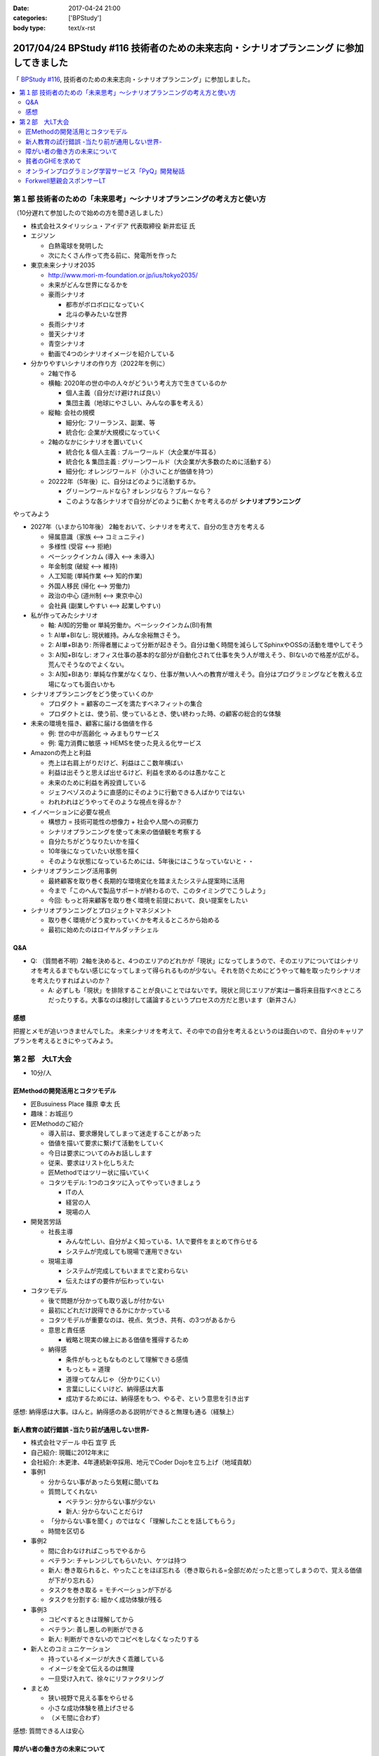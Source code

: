 :date: 2017-04-24 21:00
:categories: ['BPStudy']
:body type: text/x-rst

=========================================================================================
2017/04/24 BPStudy #116 技術者のための未来志向・シナリオプランニング に参加してきました
=========================================================================================

「 `BPStudy #116`_, 技術者のための未来志向・シナリオプランニング」に参加しました。

.. _BPStudy #116: https://bpstudy.connpass.com/event/54648/


.. contents::
   :local:


.. raw:: html

   <blockquote class="twitter-tweet" data-lang="ja"><p lang="ja" dir="ltr"><a href="https://twitter.com/hashtag/bpstudy?src=hash">#bpstudy</a> 第116回。受付の <a href="https://twitter.com/haru860">@haru860</a> <a href="https://t.co/ELsm7Um0OH">pic.twitter.com/ELsm7Um0OH</a></p>&mdash; Takayuki Shimizukawa (@shimizukawa) <a href="https://twitter.com/shimizukawa/status/856456708855537664">2017年4月24日</a></blockquote>
   <script async src="//platform.twitter.com/widgets.js" charset="utf-8"></script>


第１部 技術者のための「未来思考」〜シナリオプランニングの考え方と使い方
============================================================================

（10分遅れて参加したので始めの方を聞き逃しました）

* 株式会社スタイリッシュ・アイデア 代表取締役 新井宏征 氏


* エジソン

  * 白熱電球を発明した
  * 次にたくさん作って売る前に、発電所を作った

* 東京未来シナリオ2035

  * http://www.mori-m-foundation.or.jp/ius/tokyo2035/
  * 未来がどんな世界になるかを

  * 豪雨シナリオ

    * 都市がボロボロになっていく
    * 北斗の拳みたいな世界

  * 長雨シナリオ
  * 曇天シナリオ
  * 青空シナリオ

  * 動画で4つのシナリオイメージを紹介している

* 分かりやすいシナリオの作り方（2022年を例に）

  * 2軸で作る
  * 横軸: 2020年の世の中の人々がどういう考え方で生きているのか

    * 個人主義（自分だけ避ければ良い）
    * 集団主義（地球にやさしい、みんなの事を考える）

  * 縦軸: 会社の規模

    * 細分化: フリーランス、副業、等
    * 統合化: 企業が大規模になっていく

  * 2軸のなかにシナリオを置いていく

    * 統合化 & 個人主義 : ブルーワールド（大企業が牛耳る）
    * 統合化 & 集団主義 : グリーンワールド（大企業が大多数のために活動する）
    * 細分化: オレンジワールド（小さいことが価値を持つ）

  * 20222年（5年後）に、自分はどのように活動するか。

    * グリーンワールドなら? オレンジなら？ブルーなら？
    * このような各シナリオで自分がどのように動くかを考えるのが **シナリオプランニング**

やってみよう

.. raw:: html

   <blockquote class="twitter-tweet" data-lang="ja"><p lang="ja" dir="ltr"><a href="https://twitter.com/hashtag/bpstudy?src=hash">#bpstudy</a> みんなでシナリオプランニングのワーク中 <a href="https://t.co/GPDuaAHyw4">pic.twitter.com/GPDuaAHyw4</a></p>&mdash; Takayuki Shimizukawa (@shimizukawa) <a href="https://twitter.com/shimizukawa/status/856460676478271490">2017年4月24日</a></blockquote>
   <script async src="//platform.twitter.com/widgets.js" charset="utf-8"></script>



* 2027年（いまから10年後） 2軸をおいて、シナリオを考えて、自分の生き方を考える

  * 帰属意識（家族 <--> コミュニティ)
  * 多様性 (受容 <--> 拒絶)
  * ベーシックインカム (導入 <--> 未導入)
  * 年金制度 (破綻 <--> 維持)
  * 人工知能 (単純作業 <--> 知的作業)
  * 外国人移民 (帰化 <--> 労働力)
  * 政治の中心 (道州制 <--> 東京中心)
  * 会社員 (副業しやすい <--> 起業しやすい)


* 私が作ってみたシナリオ

  * 軸: AI知的労働 or 単純労働か。ベーシックインカム(BI)有無

  * 1: AI単+BIなし: 現状維持。みんな余裕無さそう。
  * 2: AI単+BIあり: 所得者層によって分断が起きそう。自分は働く時間を減らしてSphinxやOSSの活動を増やしてそう
  * 3: AI知+BIなし: オフィス仕事の基本的な部分が自動化されて仕事を失う人が増えそう、BIないので格差が広がる。荒んでそうなのでよくない。
  * 3: AI知+BIあり: 単純な作業がなくなり、仕事が無い人への教育が増えそう。自分はプログラミングなどを教える立場になっても面白いかも


* シナリオプランニングをどう使っていくのか

  * プロダクト = 顧客のニーズを満たすベネフィットの集合
  * プロダクトとは、使う前、使っているとき、使い終わった時、の顧客の総合的な体験

* 未来の環境を描き、顧客に届ける価値を作る

  * 例: 世の中が高齢化 -> みまもりサービス
  * 例: 電力消費に敏感 -> HEMSを使った見える化サービス

* Amazonの売上と利益

  * 売上は右肩上がりだけど、利益はここ数年横ばい
  * 利益は出そうと思えば出せるけど、利益を求めるのは愚かなこと
  * 未来のために利益を再投資している
  * ジェフベゾスのように直感的にそのように行動できる人ばかりではない
  * われわれはどうやってそのような視点を得るか？

* イノベーションに必要な視点

  * 構想力 = 技術可能性の想像力 + 社会や人間への洞察力
  * シナリオプランニングを使って未来の価値観を考察する
  * 自分たちがどうなりたいかを描く
  * 10年後になっていたい状態を描く
  * そのような状態になっているためには、5年後にはこうなっていないと・・

* シナリオプランニング活用事例

  * 最終顧客を取り巻く長期的な環境変化を踏まえたシステム提案時に活用
  * 今まで「このへんで製品サポートが終わるので、このタイミングでこうしよう」
  * 今回: もっと将来顧客を取り巻く環境を前提において、良い提案をしたい

* シナリオプランニングとプロジェクトマネジメント

  * 取り巻く環境がどう変わっていくかを考えるところから始める
  * 最初に始めたのはロイヤルダッチシェル


Q&A
-------------

* Q: （質問者不明）2軸を決めると、4つのエリアのどれかが「現状」になってしまうので、そのエリアについてはシナリオを考えるまでもない感じになってしまって得られるものが少ない。それを防ぐためにどうやって軸を取ったりシナリオを考えたりすればよいのか？

  * A: 必ずしも「現状」を排除することが良いことではないです。現状と同じエリアが実は一番将来目指すべきところだったりする。大事なのは検討して議論するというプロセスの方だと思います（新井さん）


感想
--------
把握とメモが追いつきませんでした。
未来シナリオを考えて、その中での自分を考えるというのは面白いので、自分のキャリアプランを考えるときにやってみよう。


第２部　大LT大会
===================

* 10分/人

匠Methodの開発活用とコタツモデル
-------------------------------------

* 匠Busuiness Place 篠原 幸太 氏

* 趣味：お城巡り

* 匠Methodのご紹介

  * 導入前は、要求爆発してしまって迷走することがあった

  * 価値を描いて要求に繋げて活動をしていく

  * 今日は要求についてのみお話しします

  * 従来、要求はリスト化しちえた

  * 匠Methodではツリー状に描いていく

  * コタツモデル: 1つのコタツに入ってやっていきましょう

    * ITの人
    * 経営の人
    * 現場の人

* 開発苦労話

  * 社長主導

    * みんな忙しい、自分がよく知っている、1人で要件をまとめて作らせる
    * システムが完成しても現場で運用できない

  * 現場主導

    * システムが完成してもいままでと変わらない
    * 伝えたはずの要件が伝わっていない

* コタツモデル

  * 後で問題が分かっても取り返しが付かない

  * 最初にどれだけ説得できるかにかかっている

  * コタツモデルが重要なのは、視点、気づき、共有、の3つがあるから

  * 意思と責任感

    * 戦略と現実の線上にある価値を獲得するため

  * 納得感

    * 条件がもっともなものとして理解できる感情

    * もっとも = 道理

    * 道理ってなんじゃ（分かりにくい）

    * 言葉にしにくいけど、納得感は大事

    * 成功するためには、納得感をもつ、やるぞ、という意思を引き出す


感想: 納得感は大事。ほんと。納得感のある説明ができると無理も通る（経験上）

新人教育の試行錯誤 -当たり前が通用しない世界-
-------------------------------------------------

* 株式会社マデール 中石 宜亨 氏

* 自己紹介: 現職に2012年末に

* 会社紹介: 木更津、4年連続新卒採用、地元でCoder Dojoを立ち上げ（地域貢献）

* 事例1

  * 分からない事があったら気軽に聞いてね

  * 質問してくれない

    * ベテラン: 分からない事が少ない
    * 新人: 分からないことだらけ

  * 「分からない事を聞く」のではなく「理解したことを話してもらう」
  * 時間を区切る

* 事例2

  * 間に合わなければこっちでやるから

  * ベテラン: チャレンジしてもらいたい、ケツは持つ

  * 新人: 巻き取られると、やったことをほぼ忘れる（巻き取られる=全部だめだったと思ってしまうので、覚える価値が下がり忘れる）

  * タスクを巻き取る = モチベーションが下がる

  * タスクを分割する: 細かく成功体験が残る

* 事例3

  * コピペするときは理解してから

  * ベテラン: 善し悪しの判断ができる

  * 新人: 判断ができないのでコピペをしなくなったりする

* 新人とのコミュニケーション

  * 持っているイメージが大きく乖離している

  * イメージを全て伝えるのは無理

  * 一旦受け入れて、徐々にリファクタリング

* まとめ

  * 狭い視野で見える事をやらせる
  * 小さな成功体験を積上げさせる
  * （メモ間に合わず）

感想: 質問できる人は安心


障がい者の働き方の未来について
----------------------------------

* あきら 氏

* 質問

  * 障害者を雇用している会社は？ -> 4,5人
  * 障害者と一緒に仕事をしているひとは？ -> 1,2人

* 障害者雇用促進法

  * 身体、知識

  * 法改正されて、精神、も含まれるようになった

* 事業主の義務

  * 賃金が最低労働賃金

  * 研修がおざなり

  * 等々

* 技術スキルがあれば雇用は可能ですか

  * マネージャがリソースコントロールできるか
  * チームメンバー同僚が配慮できるか

* 障害者にとっての未来とは

貧者のGHEを求めて
--------------------

* おくのゆき 氏

* 自己紹介: 関西ITインフラ系勉強会

* 質問

  * みなさんGit使ってますか？(Y/y)

  * 外部にデータを置くのは・・など色々な事情があると思います

* GitLab

  * 今日のアップデートでバーンダウンチャートが付いたりアップデートが活発

* GitBucket

  * Scalaで書かれている

  * 立てるのにJVMいれないといけないのがちょっと・・・


* Gogs/Gitea

  * Go製のGithubクローン

  * ちょっと昔のGitHubっぽいUI

  * 日本語が怪しい

* 比較

  * 軽さ: Gogs=Gitea > Gitbucket > GitLab

  * （メモ間に合わず）


オンラインプログラミング学習サービス「PyQ」開発秘話
------------------------------------------------------

.. raw:: html

   <blockquote class="twitter-tweet" data-lang="ja"><p lang="ja" dir="ltr"><a href="https://twitter.com/hashtag/bpstudy?src=hash">#bpstudy</a> 「PyQ開発秘話」 by <a href="https://twitter.com/haru860">@haru860</a> 「ここでテーマを変えて&quot;PyQ販売秘話&quot;を話したいと思います」<br><br>\ｷｬｰ shacho-/ <a href="https://t.co/5QOYTnMbv9">pic.twitter.com/5QOYTnMbv9</a></p>&mdash; Takayuki Shimizukawa (@shimizukawa) <a href="https://twitter.com/shimizukawa/status/856473964096266240">2017年4月24日</a></blockquote>
   <script async src="//platform.twitter.com/widgets.js" charset="utf-8"></script>

* 株式会社ビープラウド 佐藤 治夫 氏

* 「ユニフォーム着てる時はじゃんじゃんSNSに写真とかあげてもらってOKです」

* PyQというのはBPでリリースしたサービス

* PyQとは

  * Pythonのオンライン学習プラットフォーム

  * 言語だけでなく実務に役立つ問題で学習できる

  * 2017/4/12 にリリース（いま3週目）

* PyQを開発したきっかけo

  * 1人で1昨日実装出来るのが一人前、と定義

  * 1人で壁を越えるのは難しい

  * 本当は、低い教育コストで採用した人を自社内で育てるのがよいのだが

  * PyQで自学自習することで学習コストを抑えつつ育てられるように

* PyQ販売秘話

  * 価格競争をすれば良いの？他社が1000円なら980円で売れば良いの？

  * 価格読書会をやろう

  * ぐるぐる読書会をやった

    * 各メンバーで本をもちよって、それぞれ1番きになったところに1冊1箇所付箋を貼る

    * 5人でやると5冊それぞれに5箇所の付箋

  * キャッチコピーを決める

    * 既存のコピーをむりやりPyQにあてはめてみる

    * 「セコムしてますか」 -> 「PyQしてますか」等

    * 複数のコピーでABテストしてみる


  * ランディングページ(LP)

    * 何を伝えたいのか

    * マーケティング朝会: 稼ぐ言葉の法則を毎朝1つみんなで読む

  * オウンドメディア

    * connpass 広告ジャック

    * 流入がかなりあった

* まとめ

  * 企画、開発、販売、全部に関わることで、瑕疵の無い、スピード感とまとまりのあるフローを実現できた

  * けっこう入りとしては良い数字を出せている（数値は秘密）


Forkwell懇親会スポンサーLT
--------------------------------

* 赤川さん

* スカウトシステム、という、プログラマを奪い合うシステムを作ってますすみません（笑）

* 市場での評価と社内での評価

  * どっちが大きくてもアンバランスになる

  * できる人は、市場評価と社内評価が近い

  * 市場評価は見えづらい、社内評価は見えやすいo

  * できる人は市場価値をときどき確認している

  * 社内評価が低いなら: 会社にアピールしている

  * 市場評価が低いなら: （メモ間に合わず）

* 市場価値を高めるために

  * 勉強会などにでて懇親会に参加して・・・

  * 365日参加するわけにはいかない

  * そこでスカウトサービスです（笑

* スカウトってイメージ悪いですよね

  * スカウトされて行ってみたら志望動機を聞かれた

  * じゃんじゃかスカウトメールが来た

  * 面談確約といわれたのに書類選考で落とされた

* スカウトシステムなら

  * （一番大事なところメモまにあわず）

* いまならキャンペーン中（参加者はチラシをゲット）


